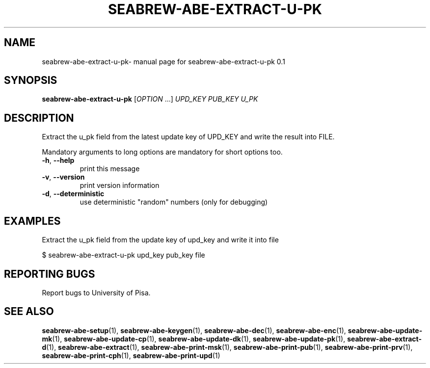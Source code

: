 .TH SEABREW-ABE-EXTRACT-U-PK "1" "January 2021" "SRI International" "User Commands"
.SH NAME
seabrew-abe-extract-u-pk\- manual page for seabrew-abe-extract-u-pk 0.1
.SH SYNOPSIS
.B seabrew-abe-extract-u-pk
[\fIOPTION \fR...] \fIUPD_KEY PUB_KEY U_PK\fR
.SH DESCRIPTION
Extract the u_pk field from the latest update key of UPD_KEY and write the result into FILE.
.PP
Mandatory arguments to long options are mandatory for short options too.
.TP
\fB\-h\fR, \fB\-\-help\fR
print this message
.TP
\fB\-v\fR, \fB\-\-version\fR
print version information
.TP
\fB\-d\fR, \fB\-\-deterministic\fR
use deterministic "random" numbers
(only for debugging)
.SH EXAMPLES

Extract the u_pk field from the update key of upd_key and write it into file

  $ seabrew-abe-extract-u-pk upd_key pub_key file

.SH "REPORTING BUGS"
Report bugs to University of Pisa.
.SH "SEE ALSO"
.BR seabrew-abe-setup (1),
.BR seabrew-abe-keygen (1),
.BR seabrew-abe-dec (1),
.BR seabrew-abe-enc (1),
.BR seabrew-abe-update-mk (1),
.BR seabrew-abe-update-cp (1),
.BR seabrew-abe-update-dk (1),
.BR seabrew-abe-update-pk (1),
.BR seabrew-abe-extract-d (1),
.BR seabrew-abe-extract (1),
.BR seabrew-abe-print-msk (1),
.BR seabrew-abe-print-pub (1),
.BR seabrew-abe-print-prv (1),
.BR seabrew-abe-print-cph (1),
.BR seabrew-abe-print-upd (1)

